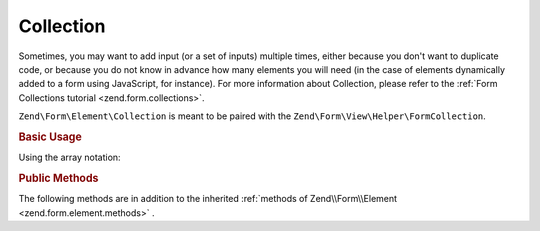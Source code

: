 .. _zend.form.element.collection:

Collection
^^^^^^^^^^

Sometimes, you may want to add input (or a set of inputs) multiple times, either because you don't want
to duplicate code, or because you do not know in advance how many elements you will need (in the case of elements
dynamically added to a form using JavaScript, for instance). For more information about Collection, please refer
to the :ref:`Form Collections tutorial <zend.form.collections>`.

``Zend\Form\Element\Collection`` is meant to be paired with the ``Zend\Form\View\Helper\FormCollection``.

.. _zend.form.element.collection.usage:

.. rubric:: Basic Usage

.. code-block:: php
   :linenos:

   use Zend\Form\Element;
   use Zend\Form\Form;

   $colors = new Element\Collection('collection');
   $colors->setLabel('Colors');
   $colors->setCount(2);
   $colors->setTargetElement(new Element\Color());
   $colors->setShouldCreateTemplate(true);

   $form = new Form('my-form');
   $form->add($colors);

Using the array notation:

.. code-block:: php
   :linenos:
   
   use Zend\Form\Element;
   use Zend\Form\Form;
    
   $form = new Form('my-form');       
   $form->add(array(
       'type' => 'Zend\Form\Element\Collection',
       'options' => array(
           'label' => 'Colors',
           'count' => 2,
           'should_create_template' => true,
           'target_element' => new Element\Color()
       )
   ));

.. _zend.form.element.collection.methods:

.. rubric:: Public Methods

The following methods are in addition to the inherited :ref:`methods of Zend\\Form\\Element <zend.form.element.methods>` .

.. function:: setOptions(array $options)
   :noindex:

   Set options for an element of type Collection. Accepted options, in addition to the inherited options of Zend\\Form\\Element <zend.form.element.methods.set-options>` , are: ``"target_element"``, ``"count"``, ``"allow_add"``, ``"allow_remove"``, ``"should_create_template"`` and ``"template_placeholder"``. Those option keys respectively call call ``setTargetElement``, ``setCount``, ``setAllowAdd``, ``setAllowRemove``, ``setShouldCreateTemplate`` and ``setTemplatePlaceholder``.

.. function:: allowObjectBinding(object $object)
   :noindex:

   Checks if the object can be set in this fieldset.

   :rtype: bool

.. function:: setObject(array|Traversable $object)
   :noindex:

   Set the object used by the hydrator. In this case the "object" is a collection of objects.

.. function:: populateValues(array|Traversable $data)
   :noindex:

   Populate values

.. function:: allowValueBinding()
   :noindex:

   Checks if this fieldset can bind data

   :rtype: bool

.. function:: setCount($count)
   :noindex:

   Defines how many times the target element will be initially rendered by the ``Zend\Form\View\Helper\FormCollection`` view helper.

.. function:: getCount()
   :noindex:

   Return the number of times the target element will be initially rendered by the ``Zend\Form\View\Helper\FormCollection`` view helper.

   :rtype: integer

.. function:: setTargetElement($elementOrFieldset)
   :noindex:

   This function either takes an ``Zend\Form\ElementInterface``, ``Zend\Form\FieldsetInterface`` instance or an array to pass to the form factory. When the Collection element will be validated, the input filter will be retrieved from this target element and be used to validate each element in the collection.

.. function:: getTargetElement()
   :noindex:

   Return the target element used by the collection.

   :rtype: ElementInterface | null

.. function:: setAllowAdd($allowAdd)
   :noindex:

   If allowAdd is set to true (which is the default), new elements added dynamically in the form (using JavaScript, for instance) will also be validated and retrieved.

.. function:: allowAdd()
   :noindex:

   Return if new elements can be dynamically added in the collection.

   :rtype: boolean

.. function:: setAllowRemove($allowRemove)
   :noindex:

   If allowRemove is set to true (which is the default), new elements added dynamically in the form (using JavaScript, for instance) will be allowed to be removed.

.. function:: allowRemove()
   :noindex:

   Return if new elements can be dynamically removed from the collection.

   :rtype: boolean

.. function:: setShouldCreateTemplate($shouldCreateTemplate)
   :noindex:

   If shouldCreateTemplate is set to true (defaults to false), a <span> element will be generated by the ``Zend\Form\View\Helper\FormCollection`` view helper. This non-semantic span element contains a single data-template HTML5 attribute whose value is the whole HTML to copy to create a new element in the form. The template is indexed using the ``templatePlaceholder`` value.

.. function:: shouldCreateTemplate()
   :noindex:

   Return if a template should be created.

   :rtype: boolean

.. function:: setTemplatePlaceholder($templatePlaceholder)
   :noindex:

   Set the template placeholder (defaults to __index__) used to index element in the template.

.. function:: getTemplatePlaceholder()
   :noindex:

   Returns the template placeholder used to index element in the template.

   :rtype: string

.. function:: getTemplateElement()
   :noindex:

   Get a template element used for rendering purposes only

   :rtype: null|ElementInterface|FieldsetInterface

.. function:: prepareElement
   :noindex:

   Prepare the collection by adding a dummy template element if the user want one

.. function:: prepareFieldset()
   :noindex:

   If both count and targetElement are set, add them to the fieldset
